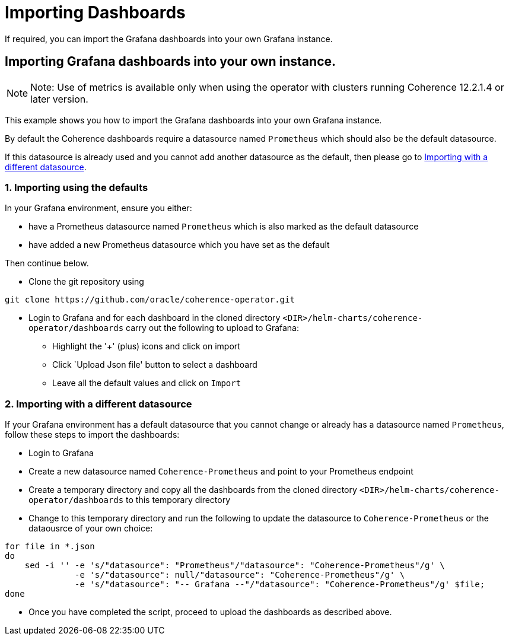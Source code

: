 ///////////////////////////////////////////////////////////////////////////////

    Copyright (c) 2019 Oracle and/or its affiliates. All rights reserved.

    Licensed under the Apache License, Version 2.0 (the "License");
    you may not use this file except in compliance with the License.
    You may obtain a copy of the License at

        http://www.apache.org/licenses/LICENSE-2.0

    Unless required by applicable law or agreed to in writing, software
    distributed under the License is distributed on an "AS IS" BASIS,
    WITHOUT WARRANTIES OR CONDITIONS OF ANY KIND, either express or implied.
    See the License for the specific language governing permissions and
    limitations under the License.

///////////////////////////////////////////////////////////////////////////////

= Importing Dashboards

If required, you can import the Grafana dashboards into your own Grafana instance.

== Importing Grafana dashboards into your own instance.

NOTE: Note: Use of metrics is available only when using the operator with clusters running
Coherence 12.2.1.4 or later version.

This example shows you how to import the Grafana dashboards into your own Grafana instance.

By default the Coherence dashboards require a datasource named `Prometheus` which
should also be the default datasource.

If this datasource is already used and you cannot add another datasource as the default,
then please go to <<different,Importing with a different datasource>>.

[#importing]
=== 1. Importing using the defaults

In your Grafana environment, ensure you either:

* have a Prometheus datasource named `Prometheus` which is also marked as the default datasource

* have added a new Prometheus datasource which you have set as the default

Then continue below.

* Clone the git repository using
[source,bash]
----
git clone https://github.com/oracle/coherence-operator.git
----

* Login to Grafana and for each dashboard in the cloned directory `<DIR>/helm-charts/coherence-operator/dashboards` carry out the
following to upload to Grafana:
[#steps]
** Highlight the '+' (plus) icons and click on import
** Click `Upload Json file' button to select a dashboard
** Leave all the default values and click on `Import`

[#different]
=== 2. Importing with a different datasource

If your Grafana environment has a default datasource that you cannot change or already has a
datasource named `Prometheus`, follow these steps to import the dashboards:

* Login to Grafana
* Create a new datasource named `Coherence-Prometheus` and point to your Prometheus endpoint
* Create a temporary directory and copy all the dashboards from the cloned directory
   `<DIR>/helm-charts/coherence-operator/dashboards` to this temporary directory
* Change to this temporary directory and run the following to update the datasource to `Coherence-Prometheus` or the dataousrce of your own choice:
[source,bash]
----
for file in *.json
do
    sed -i '' -e 's/"datasource": "Prometheus"/"datasource": "Coherence-Prometheus"/g' \
              -e 's/"datasource": null/"datasource": "Coherence-Prometheus"/g' \
              -e 's/"datasource": "-- Grafana --"/"datasource": "Coherence-Prometheus"/g' $file;
done
----
* Once you have completed the script, proceed to upload the dashboards as described above.
